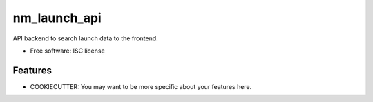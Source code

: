 ===============================
nm_launch_api
===============================


API backend to search launch data to the frontend.

* Free software: ISC license

Features
--------

* COOKIECUTTER: You may want to be more specific about your features here.

